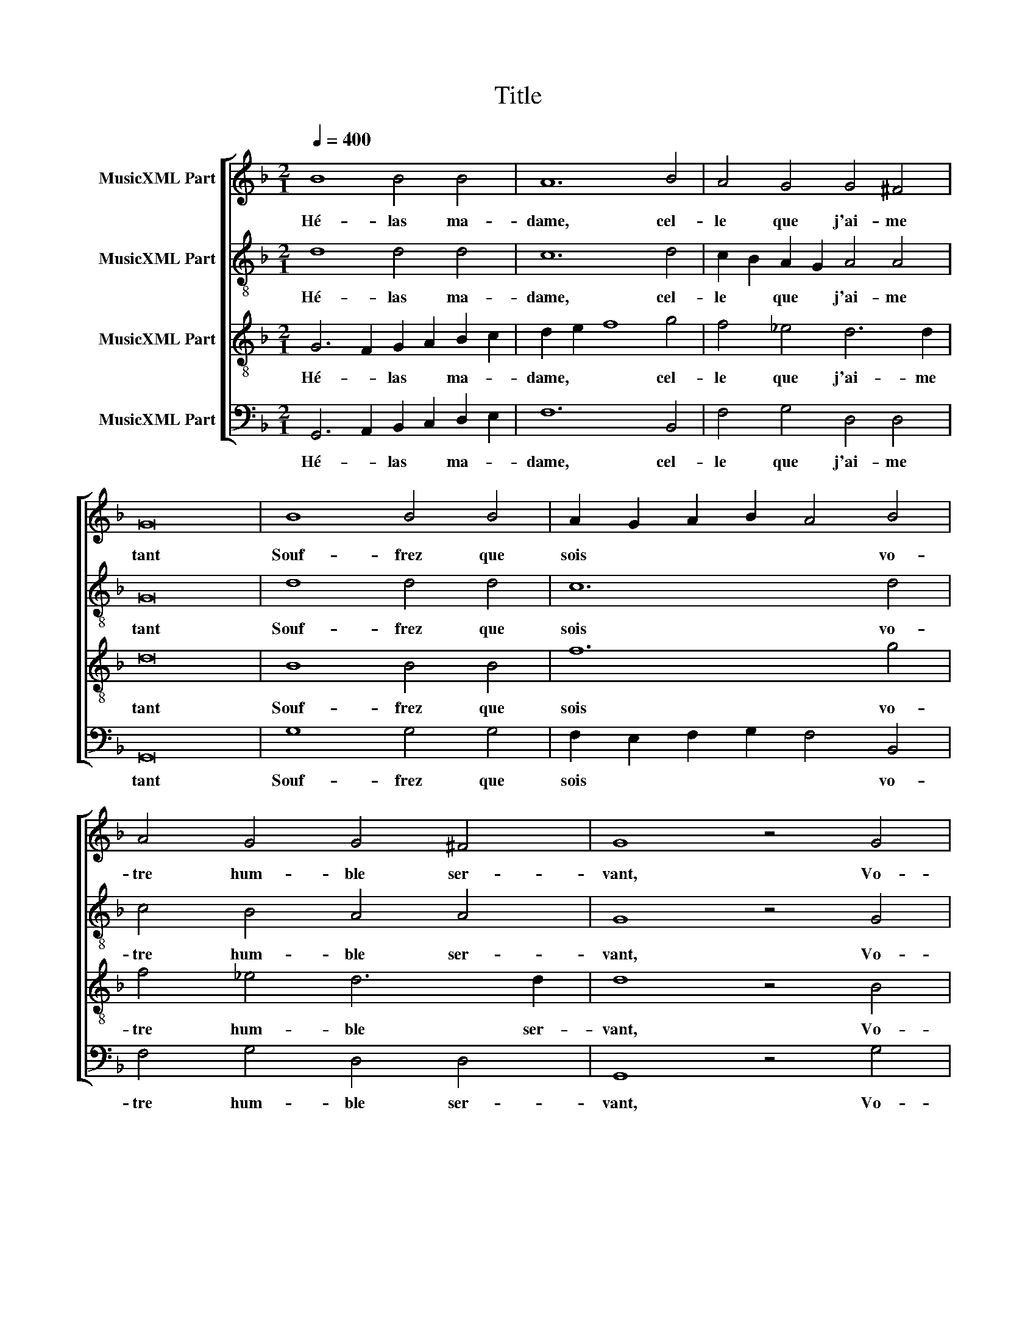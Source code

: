 X:1
T:Title
%%score [ 1 2 3 4 ]
L:1/8
Q:1/4=400
M:2/1
K:F
V:1 treble nm="MusicXML Part"
V:2 treble-8 nm="MusicXML Part"
V:3 treble-8 nm="MusicXML Part"
V:4 bass nm="MusicXML Part"
V:1
 B8 B4 B4 | A12 B4 | A4 G4 G4 ^F4 | G16 | B8 B4 B4 | A2 G2 A2 B2 A4 B4 | A4 G4 G4 ^F4 | G8 z4 G4 | %8
w: Hé- las ma-|dame, cel-|le que j'ai- me|tant|Souf- frez que|sois * * * * vo-|tre hum- ble ser-|vant, Vo-|
 G4 F4 G4 A4 | B8 B4 B4 | c4 B4 B4 A4 | B12 B4 | B6 B2 B4 B4 | A12 B4 | A4 G4 G4 ^F4 | G12 G4 | %16
w: tre hum- ble ser-|vant je se-|rai * a tou-|jours, Ed|tant que je viv'-|rai ault'|n'ai- me- rai que|vous, Et|
 B6 B2 B4 B4 | A2 G2 A2 B2 A4 B4 | A4 G4 G4 ^F4 | G16 |] %20
w: tant que je viv'-|rai * * * * aultr'|n'ai- me- rai que|vous.|
V:2
 d8 d4 d4 | c12 d4 | c2 B2 A2 G2 A4 A4 | G16 | d8 d4 d4 | c12 d4 | c4 B4 A4 A4 | G8 z4 G4 | %8
w: Hé- las ma-|dame, cel-|le * que * j'ai- me|tant|Souf- frez que|sois vo-|tre hum- ble ser-|vant, Vo-|
 B6 A2 B4 c4 | d8 d4 d4 | _e6 d2 c4 c4 | B12 B4 | d6 d2 d4 d4 | c12 d4 | c2 B2 A2 G2 A4 A4 | %15
w: tre * ble ser-|vant je se-|rai * a tou-|jours, Ed|tant que je viv'-|rai ault'|n'ai- * me- * rai que|
 G12 G4 | G4 G4 d8- | d4 d4 c4 d4 | c4 B4 A4 A4 | G16 |] %20
w: vous, Et|tant que je|* viv'- rai aultr'|n'ai- me- rai que|vous.|
V:3
 G6 F2 G2 A2 B2 c2 | d2 e2 f8 g4 | f4 _e4 d6 d2 | d16 | B8 B4 B4 | f12 g4 | f4 _e4 d6 d2 | %7
w: Hé- * las * ma- *|dame, * * cel-|le que j'ai- me|tant|Souf- frez que|sois vo-|tre hum- ble ser-|
 d8 z4 B4 | d4 d4 d2 c2 d2 e2 | f8 F4 G4 | c4 F2 G2 A2 F2 f4 | d12 d4 | d4 G2 F2 G2 A2 B2 c2 | %13
w: vant, Vo-|tre hum- ble * ser- *|vant je se-|rai * * a * tou-|jours, Ed|tant que * je * viv'- *|
 d2 e2 f8 g4 | f4 _e4 d6 d2 | d16 | B6 B2 B4 B4 | f12 g4 | f4 _e4 d6 d2 | d16 |] %20
w: rai * * ault'|n'ai- me- rai que|vous,|tant que je viv'-|rai aultr'|n'ai- me- rai que|vous.|
V:4
 G,,6 A,,2 B,,2 C,2 D,2 E,2 | F,12 B,,4 | F,4 G,4 D,4 D,4 | G,,16 | G,8 G,4 G,4 | %5
w: Hé- * las * ma- *|dame, cel-|le que j'ai- me|tant|Souf- frez que|
 F,2 E,2 F,2 G,2 F,4 B,,4 | F,4 G,4 D,4 D,4 | G,,8 z4 G,4 | G,4 D,4 G,4 F,4 | B,,8 B,,4 B,,4 | %10
w: sois * * * * vo-|tre hum- ble ser-|vant, Vo-|tre hum- ble ser-|vant je se-|
 A,,4 B,,4 F,6 E,F, | G,4 F,2 E,2 D,2 C,2 B,,4 | G,,6 A,,2 B,,2 C,2 D,2 E,2 | F,12 B,,4 | %14
w: rai * a tou- *|jours, * * * * Ed|tant que je * viv'- *|rai ault'|
 F,4 G,4 D,6 D,2 | G,,16 | G,8 G,4 G,4 | F,2 E,2 F,2 G,2 F,4 B,,4 | F,4 G,4 D,4 D,4 | G,,16 |] %20
w: n'ai- me- rai que|vous,|tant je viv'-|rai * * * * aultr'|n'ai- me- rai que|vous.|


